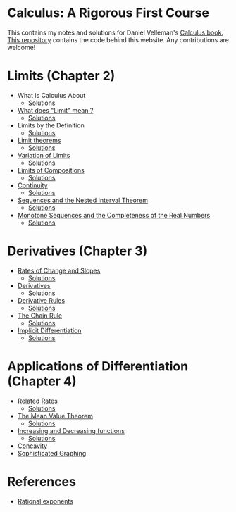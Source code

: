 * Calculus: A Rigorous First Course

This contains my notes and solutions for Daniel Velleman's [[https://store.doverpublications.com/0486809366.html][Calculus
book.]] [[https://github.com/psibi/velleman-calculus][This repository]] contains the code behind this website. Any
contributions are welcome!

* Limits (Chapter 2)

- What is Calculus About
  - [[file:chapter2/solution1.org][Solutions]]
- [[file:chapter2/section2.org][What does "Limit" mean ?]]
  - [[file:chapter2/section2.org][Solutions]]
- Limits by the Definition
  - [[file:chapter2/solution3.org][Solutions]]
- [[file:chapter2/section4.org][Limit theorems]]
  - [[file:chapter2/solution4.org][Solutions]]
- [[file:chapter2/section5.org][Variation of Limits]]
  - [[file:chapter2/solution5.org][Solutions]]
- [[file:chapter2/section6.org][Limits of Compositions]]
  - [[file:chapter2/solution6.org][Solutions]]
- [[file:chapter2/section7.org][Continuity]]
  - [[file:chapter2/solution7.org][Solutions]]
- [[file:chapter2/section8.org][Sequences and the Nested Interval Theorem]]
  - [[file:chapter2/solution8.org][Solutions]]
- [[file:chapter2/section9.org][Monotone Sequences and the Completeness of the Real Numbers]]
  - [[file:chapter2/solution9.org][Solutions]]

* Derivatives (Chapter 3)

- [[file:chapter3/section1.org][Rates of Change and Slopes]]
  - [[file:chapter3/solution1.org][Solutions]]
- [[file:chapter3/section2.org][Derivatives]]
  - [[file:chapter3/solution2.org][Solutions]]
- [[file:chapter3/section3.org][Derivative Rules]]
  - [[file:chapter3/solution3.org][Solutions]]
- [[file:chapter3/section4.org][The Chain Rule]]
  - [[file:chapter3/solution4.org][Solutions]]
- [[file:chapter3/section5.org][Implicit Differentiation]]
  - [[file:chapter3/solution5.org][Solutions]]

* Applications of Differentiation (Chapter 4)

- [[file:chapter4/section1.org][Related Rates]]
  - [[file:chapter4/solution1.org][Solutions]]
- [[file:chapter4/section2.org][The Mean Value Theorem]]
  - [[file:chapter4/solution2.org][Solutions]]
- [[file:chapter4/section3.org][Increasing and Decreasing functions]]
  - [[file:chapter4/solution3.org][Solutions]]
- [[file:chapter4/section4.org][Concavity]]
- [[file:chapter4/section5.org][Sophisticated Graphing]]

* References

- [[http://www.mesacc.edu/~scotz47781/mat120/notes/exponents/rational/rational_exponents.html][Rational exponents]]
